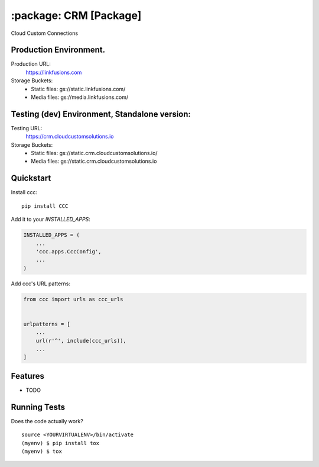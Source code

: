 ==================================================
:package: CRM [Package]
==================================================

Cloud Custom Connections

Production Environment.
-----------------------

Production URL:
    https://linkfusions.com
    
Storage Buckets:
    * Static files: gs://static.linkfusions.com/
    
    * Media files: gs://media.linkfusions.com/


Testing (dev) Environment, Standalone version:
---------------------------------------

Testing URL: 
    https://crm.cloudcustomsolutions.io

Storage Buckets:
    * Static files: gs://static.crm.cloudcustomsolutions.io/
    
    * Media files: gs://static.crm.cloudcustomsolutions.io

Quickstart
----------

Install ccc::

    pip install CCC

Add it to your `INSTALLED_APPS`:

.. code-block:: python

    INSTALLED_APPS = (
        ...
        'ccc.apps.CccConfig',
        ...
    )

Add ccc's URL patterns:

.. code-block:: python

    from ccc import urls as ccc_urls


    urlpatterns = [
        ...
        url(r'^', include(ccc_urls)),
        ...
    ]

Features
--------

* TODO

Running Tests
-------------

Does the code actually work?

::

    source <YOURVIRTUALENV>/bin/activate
    (myenv) $ pip install tox
    (myenv) $ tox
